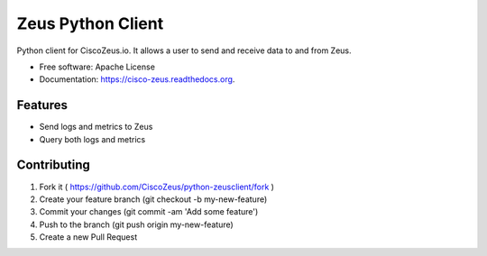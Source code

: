 ===============================
Zeus Python Client
===============================

.. image:: /docs/images/zeus_logo.png

.. image:: https://travis-ci.org/CiscoZeus/python-zeusclient.svg
    :target: https://travis-ci.org/CiscoZeus/python-zeusclient

.. image:: https://coveralls.io/repos/CiscoZeus/python-zeusclient/badge.svg?branch=master
  :target: https://coveralls.io/r/CiscoZeus/python-zeusclient?branch=master

.. image:: https://img.shields.io/pypi/v/cisco-zeus.svg
        :target: https://pypi.python.org/pypi/cisco-zeus

Python client for CiscoZeus.io. It allows a user to send and receive data to and from Zeus.

* Free software: Apache License
* Documentation: https://cisco-zeus.readthedocs.org.

Features
--------

* Send logs and metrics to Zeus
* Query both logs and metrics

Contributing
------------
1. Fork it ( https://github.com/CiscoZeus/python-zeusclient/fork )
2. Create your feature branch (git checkout -b my-new-feature)
3. Commit your changes (git commit -am 'Add some feature')
4. Push to the branch (git push origin my-new-feature)
5. Create a new Pull Request
